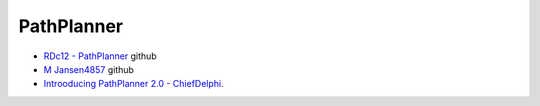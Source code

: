 PathPlanner
====

- `RDc12 - PathPlanner <https://github.com/RDc12Programming/PathPlanner>`_ github
- `M Jansen4857 <https://github.com/mjansen4857/pathplanner>`_ github
- `Introoducing PathPlanner 2.0 - ChiefDelphi <https://www.chiefdelphi.com/t/introducing-pathplanner-2-0/397629>`_.